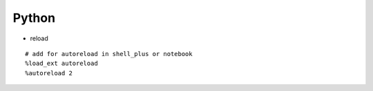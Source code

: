 Python
-------


* reload
::
    
    # add for autoreload in shell_plus or notebook
    %load_ext autoreload
    %autoreload 2